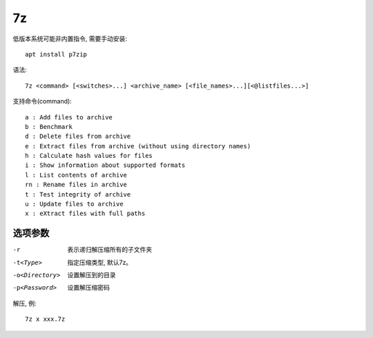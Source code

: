 =========================
7z
=========================


.. post:: 2023-02-20 22:06:49
  :tags: linux, linux指令
  :category: 操作系统
  :author: YanQue
  :location: CD
  :language: zh-cn


低版本系统可能非内置指令, 需要手动安装::

  apt install p7zip

语法::

  7z <command> [<switches>...] <archive_name> [<file_names>...][<@listfiles...>]

支持命令(command)::

  a : Add files to archive
  b : Benchmark
  d : Delete files from archive
  e : Extract files from archive (without using directory names)
  h : Calculate hash values for files
  i : Show information about supported formats
  l : List contents of archive
  rn : Rename files in archive
  t : Test integrity of archive
  u : Update files to archive
  x : eXtract files with full paths

选项参数
=========================

-r 				表示递归解压缩所有的子文件夹\
-t<Type> 		指定压缩类型, 默认7z。
-o<Directory> 	设置解压到的目录
-p<Password>	设置解压缩密码

解压, 例::

   7z x xxx.7z
